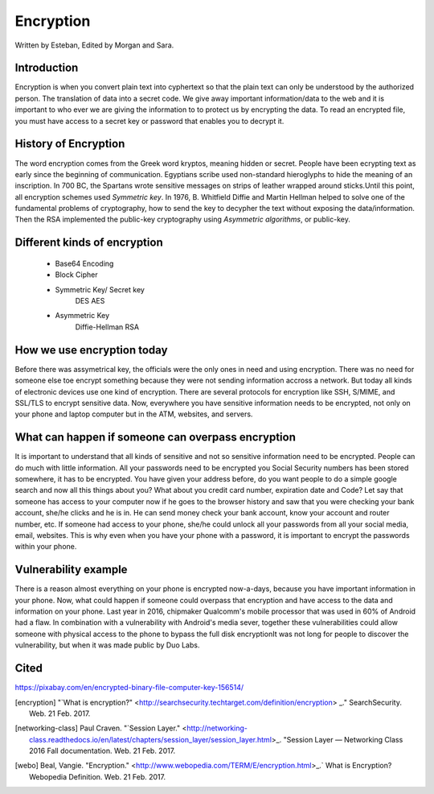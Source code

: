 Encryption
==========
Written by Esteban, Edited by Morgan and Sara.

Introduction
------------
Encryption is when you convert plain text into cyphertext so that the plain text can only be understood by the authorized person. The translation of data into a secret code. We give away important information/data to the web and it is important to who ever we are giving the information to to protect us by encrypting the data. To read an encrypted file, you must have access to a secret key or password that enables you to decrypt it.

History of Encryption
---------------------
The word encryption comes from the Greek word kryptos, meaning hidden or secret. People have been ecrypting text as early since the beginning of communication. Egyptians scribe used non-standard hieroglyphs to hide the meaning of an inscription. In 700 BC, the Spartans wrote sensitive messages on strips of leather wrapped around sticks.Until this point, all encryption schemes used `Symmetric key`. In 1976, B. Whitfield Diffie and Martin Hellman helped to solve one of the fundamental problems of cryptography, how to send the key to decypher the text without exposing the data/information. Then the RSA implemented  the public-key cryptography using `Asymmetric algorithms`, or public-key.

.. image:: publicKey.png
        :align: center

Different kinds of encryption
-----------------------------
    * Base64 Encoding
    * Block Cipher
    * Symmetric Key/ Secret key
        DES
        AES
    * Asymmetric Key
        Diffie-Hellman
        RSA

How we use encryption today
---------------------------
Before there was assymetrical key, the officials were the only ones in need and using encryption. There was no need for someone else toe encrypt something because they were not sending information accross a network. But today all kinds of electronic devices use one kind of encryption. There are several protocols for encryption like SSH, S/MIME, and SSL/TLS to encrypt sensitive data. Now, everywhere you have sensitive information needs to be encrypted, not only on your phone and laptop computer but in the ATM, websites, and servers.

What can happen if someone can overpass encryption
--------------------------------------------------
It is important to understand that all kinds of sensitive and not so sensitive information need to be encrypted. People can do much with little information. All your passwords need to be encrypted you Social Security numbers has been stored somewhere, it has to be encrypted. You have given your address before, do you want people to do a simple google search and now all this things about you? What about you credit card number, expiration date and Code? 
Let say that someone has access to your computer now if he goes to the browser history and saw that you were checking your bank account, she/he clicks and he is in. He can send money check your bank account, know your account and router number, etc. If someone had access to your phone, she/he could unlock all your passwords from all your social media, email, websites. This is why even when you have your phone with a password, it is important to encrypt the passwords within your phone. 

Vulnerability example
---------------------
There is a reason almost everything on your phone is encrypted now-a-days, because you have important information in your phone. Now, what could happen if someone could overpass that encryption and have access to the data and information on your phone. Last year in 2016, chipmaker Qualcomm's mobile processor that was used in 60% of Android had a flaw. In combination with a vulnerability with Android's media sever, together these vulnerabilities could allow someone with physical access to the phone to bypass the full disk encryptionIt was not long for people to discover the vulnerability, but when it was made public by Duo Labs. 


Cited
-----

https://pixabay.com/en/encrypted-binary-file-computer-key-156514/

.. [encryption] "`What is encryption?" <http://searchsecurity.techtarget.com/definition/encryption> _." SearchSecurity. Web. 21 Feb. 2017.

.. [networking-class] Paul Craven. "`Session Layer." <http://networking-class.readthedocs.io/en/latest/chapters/session_layer/session_layer.html>_. "Session Layer — Networking Class 2016 Fall documentation. Web. 21 Feb. 2017.

.. [webo] Beal, Vangie. "Encryption." <http://www.webopedia.com/TERM/E/encryption.html>_.` What is Encryption? Webopedia Definition. Web. 21 Feb. 2017.

.. _Symetric key: https://en.wikipedia.org/wiki/Symmetric-key_algorithm
.. _Asymmetric key: https://en.wikipedia.org/wiki/Public-key_cryptography


